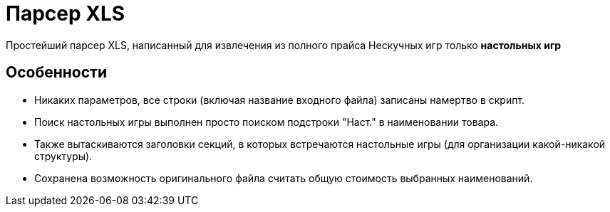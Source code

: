 = Парсер XLS

Простейший парсер XLS, написанный для извлечения из полного прайса Нескучных игр только *настольных игр*

== Особенности

* Никаких параметров, все строки (включая название входного файла) записаны намертво в скрипт.
* Поиск настольных игры выполнен просто поиском подстроки "Наст." в наименовании товара.
* Также вытаскиваются заголовки секций, в которых встречаются настольные игры (для организации какой-никакой структуры).
* Сохранена возможность оригинального файла считать общую стоимость выбранных наименований.